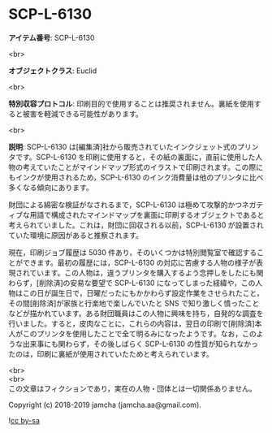 #+OPTIONS: toc:nil
#+OPTIONS: \n:t

* SCP-L-6130

  *アイテム番号*: SCP-L-6130

  <br>

  *オブジェクトクラス*: Euclid

  <br>

  *特別収容プロトコル*: 印刷目的で使用することは推奨されません。裏紙を使用すると被害を軽減できる可能性があります。

  <br>

  *説明*: SCP-L-6130 は[編集済]社から販売されていたインクジェット式のプリンタです。SCP-L-6130 を印刷に使用すると，その紙の裏面に，直前に使用した人物の考えていたことがマインドマップ形式のイラストで印刷されます。この際にもインクが使用されるため，SCP-L-6130 のインク消費量は他のプリンタに比べ多くなる傾向にあります。

  財団による綿密な検証がなされるまで，SCP-L-6130 は極めて攻撃的かつネガティブな用語で構成されたマインドマップを裏面に印刷するオブジェクトであると考えられていました。これは，財団に回収される以前，SCP-L-6130 が設置されていた環境に原因があると推察されます。

  現在，印刷ジョブ履歴は 5030 件あり，そのいくつかは特別閲覧室で確認することができます。最初の履歴には，SCP-L-6130 の対応に苦慮する人物の様子が表現されています。この人物は，違うプリンタを購入するよう念押しをしたにも関わらず，[削除済]の安易な要望で SCP-L-6130 になってしまった経緯や，この人物はこの日が誕生日で，日曜だったにもかかわらず設定作業をさせられたこと，その間[削除済]が家族と行楽地で楽しんでいたと SNS で知り激しく憤ったことなどが描かれています。ある財団職員はこの人物に興味を持ち，自発的な調査を行いました。すると，皮肉なことに，これらの内容は，翌日の印刷で[削除済]本人がこのプリンタを使用したことで全て明るみになったようです。なお，このような出来事にも関わらず，その後しばらく SCP-L-6130 の性質が知られなかったのは，印刷に裏紙が使用されていたためと考えられています。

  <br>
  <br>
  この文章はフィクションであり，実在の人物・団体とは一切関係ありません。

  Copyright (c) 2018-2019 jamcha (jamcha.aa@gmail.com).

  ![[https://i.creativecommons.org/l/by-sa/4.0/88x31.png][cc by-sa]]
